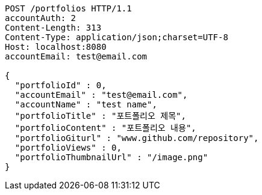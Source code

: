 [source,http,options="nowrap"]
----
POST /portfolios HTTP/1.1
accountAuth: 2
Content-Length: 313
Content-Type: application/json;charset=UTF-8
Host: localhost:8080
accountEmail: test@email.com

{
  "portfolioId" : 0,
  "accountEmail" : "test@email.com",
  "accountName" : "test name",
  "portfolioTitle" : "포트폴리오 제목",
  "portfolioContent" : "포트폴리오 내용",
  "portfolioGiturl" : "www.github.com/repository",
  "portfolioViews" : 0,
  "portfolioThumbnailUrl" : "/image.png"
}
----